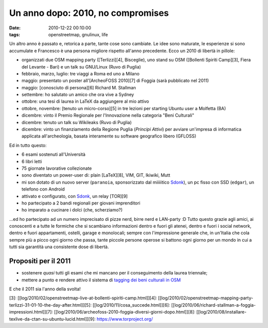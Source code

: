 Un anno dopo: 2010, no compromises
==================================

:date: 2010-12-22 00:10:00
:tags: openstreetmap, gnulinux, life

Un altro anno è passato e, retorica a parte, tante cose sono cambiate.
Le idee sono maturate, le esperienze si sono accumulate e Francesco è
una persona migliore rispetto all'anno precedente. Ecco un 2010 di
libertà in pillole:

-  organizzati due OSM mapping party ([Terlizzi][4], Bisceglie), uno
   stand su OSM ([Bollenti Spiriti Camp][3], Fiera del Levante - Bari) e
   un talk su GNU/Linux (Ruvo di Puglia)
-  febbraio, marzo, luglio: tre viaggi a Roma ed uno a Milano
-  maggio: presentato un poster all'[ArcheoFOSS 2010][7] di Foggia (sarà
   pubblicato nel 2011)
-  maggio: [conosciuto di persona][6] Richard M. Stallman
-  settembre: ho salutato un amico che ora vive a Sydney
-  ottobre: una tesi di laurea in LaTeX da aggiungere al mio attivo
-  ottobre, novembre: [tenuto un micro-corso][5] in tre lezioni per
   starting Ubuntu user a Molfetta (BA)
-  dicembre: vinto il Premio Regionale per l'Innovazione nella categoria
   "Beni Culturali"
-  dicembre: tenuto un talk su Wikileaks (Ruvo di Puglia)
-  dicembre: vinto un finanziamento della Regione Puglia (*Principi
   Attivi*) per avviare un'impresa di informatica applicata
   all'archeologia, basata interamente su software geografico libero
   (GFLOSS)

Ed in tutto questo:

-  6 esami sostenuti all'Università
-  6 libri letti
-  75 giornate lavorative collezionate
-  sono diventato un power-user di: plain [LaTeX][8], VIM, GIT, Ikiwiki,
   Mutt
-  mi son dotato di un nuovo server (``paranoia``, sponsorizzato dal
   miiiiitico `Sdonk <http://www.sdonk.org>`__), un pc fisso con SSD
   (``edgar``), un telefono con Android
-  attivato e configurato, con `Sdonk <http://www.sdonk.org>`__, un
   relay [TOR][9]
-  ho partecipato a 2 bandi regionali per giovani imprenditori
-  ho imparato a cucinare i dolci (che, scherziamo?)

...ed ho partecipato ad un numero imprecisato di pizze nerd, birre nerd
e LAN-party :D Tutto questo grazie agli amici, ai conoscenti e a tutte
le formiche che si scambiano informazioni dentro e fuori gli atenei,
dentro e fuori i social network, dentro e fuori appartamenti, ostelli,
garage e monolocali; sempre con l'impressione generale che, in un'Italia
che cola sempre più a picco ogni giorno che passa, tante piccole persone
operose si battono ogni giorno per un mondo in cui a tutti sia garantità
una consistente dose di libertà.

Propositi per il 2011
---------------------

-  sostenere *quasi* tutti gli esami che mi mancano per il conseguimento
   della laurea triennale;
-  mettere a punto e rendere attivo il sistema di `tagging dei beni
   culturali in
   OSM <http://wiki.openstreetmap.org/wiki/User:Fradeve11/prove2>`__

E che il 2011 sia l'anno della svolta!

[3]:
[[log/2010/02/openstreetmap-live-at-bollenti-spiriti-camp.html]][4]:
[[log/2010/02/openstreetmap-mapping-party-terlizzi-31-01-10-the-day-after.html]][5]:
[[log/2010/11/cosa\_succede.html]][6]:
[[log/2010/06/richard-stallman-a-foggia-impressioni.html]][7]:
[[log/2010/06/archeofoss-2010-foggia-diversi-giorni-dopo.html]][8]:
[[log/2010/08/installare-texlive-da-ctan-su-ubuntu-lucid.html]][9]:
https://www.torproject.org/
